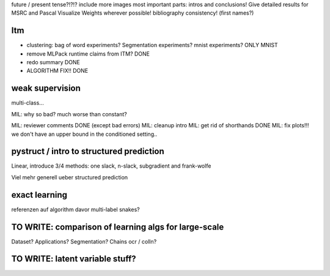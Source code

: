 future / present tense?!?!?
include more images
most important parts: intros and conclusions!
Give detailed results for MSRC and Pascal
Visualize Weights wherever possible!
bibliography consistency! (first names?)

Itm
=====
* clustering: bag of word experiments? Segmentation experiments? mnist experiments?  ONLY MNIST
* remove MLPack runtime claims from ITM? DONE
* redo summary DONE
* ALGORITHM FIX!! DONE

weak supervision
==================
multi-class...

MIL: why so bad? much worse than constant?

MIL: reviewer comments DONE (except bad errors)
MIL: cleanup intro
MIL: get rid of shorthands DONE
MIL: fix plots!!! we don't have an upper bound in the conditioned setting..

pystruct / intro to structured prediction
============================================
Linear, introduce 3/4 methods: one slack, n-slack, subgradient and frank-wolfe

Viel mehr generell ueber structured prediction


exact learning
=================
referenzen auf algorithm davor
multi-label
snakes?

TO WRITE: comparison of learning algs for large-scale
========================================================
Dataset? Applications?
Segmentation? Chains ocr / colln?

TO WRITE: latent variable stuff?
=================================
